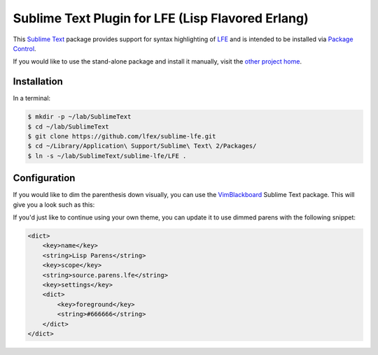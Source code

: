 ##################################################
Sublime Text Plugin for LFE (Lisp Flavored Erlang)
##################################################

This `Sublime Text`_ package provides support for syntax highlighting of
`LFE`_ and is intended to be installed via `Package Control`_.

If you would like to use the stand-alone package and install it manually, visit
the `other project home`_.


Installation
============

In a terminal:

.. code:: bash

   $ mkdir -p ~/lab/SublimeText
   $ cd ~/lab/SublimeText
   $ git clone https://github.com/lfex/sublime-lfe.git
   $ cd ~/Library/Application\ Support/Sublime\ Text\ 2/Packages/
   $ ln -s ~/lab/SublimeText/sublime-lfe/LFE .

Configuration
=============

If you would like to dim the parenthesis down visually, you can use the
`VimBlackboard`_ Sublime Text package. This will give you a look such as this:

.. image:: https://raw.github.com/wiki/oubiwann/lfe-sublime-plugin/images/SublimeText2-LFE-Screenshot-small.png
   :target: https://raw.github.com/wiki/oubiwann/lfe-sublime-plugin/images/SublimeText2-LFE-Screenshot.png

If you'd just like to continue using your own theme, you can update it to use
dimmed parens with the following snippet:

.. code:: xml

    <dict>
        <key>name</key>
        <string>Lisp Parens</string>
        <key>scope</key>
        <string>source.parens.lfe</string>
        <key>settings</key>
        <dict>
            <key>foreground</key>
            <string>#666666</string>
        </dict>
    </dict>


.. Links
.. =====
.. _Sublime Text: http://www.sublimetext.com/2
.. _LFE: http://lfe.io/
.. _Package Control: https://sublime.wbond.net/
.. _other project home: https://github.com/lfe/sublime-lfe
.. _VimBlackboard: https://github.com/oubiwann/Theme-VimBlackboard
